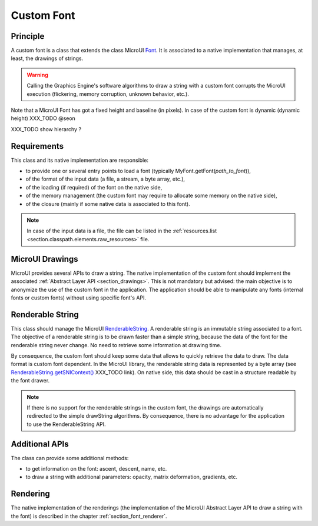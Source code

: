 .. _section_font_custom:

===========
Custom Font
===========

Principle
=========

A custom font is a class that extends the class MicroUI `Font`_.
It is associated to a native implementation that manages, at least, the drawings of strings.

.. warning:: Calling the Graphics Engine's software algorithms to draw a string with a custom font corrupts the MicroUI execution (flickering, memory corruption, unknown behavior, etc.).

Note that a MicroUI Font has got a fixed height and baseline (in pixels).
In case of the custom font is dynamic (dynamic height) XXX_TODO @seon

XXX_TODO show hierarchy ?

Requirements
============

This class and its native implementation are responsible:

* to provide one or several entry points to load a font (typically MyFont.getFont(*path_to_font*)),
* of the format of the input data (a file, a stream, a byte array, etc.),
* of the loading (if required) of the font on the native side,
* of the memory management (the custom font may require to allocate some memory on the native side),
* of the closure (mainly if some native data is associated to this font).

.. note:: In case of the input data is a file, the file can be listed in the :ref:`resources.list <section.classpath.elements.raw_resources>` file.

MicroUI Drawings
================

MicroUI provides several APIs to draw a string.
The native implementation of the custom font should implement the associated :ref:`Abstract Layer API <section_drawings>`.
This is not mandatory but advised: the main objective is to anonymize the use of the custom font in the application.
The application should be able to manipulate any fonts (internal fonts or custom fonts) without using specific font's API.

Renderable String
=================

This class should manage the MicroUI `RenderableString`_.
A renderable string is an immutable string associated to a font.
The objective of a renderable string is to be drawn faster than a simple string, because the data of the font for the renderable string never change.
No need to retrieve some information at drawing time.

By consequence, the custom font should keep some data that allows to quickly retrieve the data to draw.
The data format is custom font dependent. 
In the MicroUI library, the renderable string data is represented by a byte array (see `RenderableString.getSNIContext()`_ XXX_TODO link).
On native side, this data should be cast in a structure readable by the font drawer.

.. note:: If there is no support for the renderable strings in the custom font, the drawings are automatically redirected to the simple drawString algorithms. By consequence, there is no advantage for the application to use the RenderableString API.


Additional APIs
===============

The class can provide some additional methods:

* to get information on the font: ascent, descent, name, etc.
* to draw a string with additional parameters: opacity, matrix deformation, gradients, etc.

Rendering
=========

The native implementation of the renderings (the implementation of the MicroUI Abstract Layer API to draw a string with the font) is described in the chapter :ref:`section_font_renderer`.

.. _Font: https://repository.microej.com/javadoc/microej_5.x/apis/ej/microui/display/Font.html#
.. _RenderableString: https://repository.microej.com/javadoc/microej_5.x/apis/ej/microui/display/RenderableString.html#
.. _RenderableString.getSNIContext(): https://repository.microej.com/javadoc/microej_5.x/apis/ej/microui/display/RenderableString.html#

..
   | Copyright 2008-2024, MicroEJ Corp. Content in this space is free 
   for read and redistribute. Except if otherwise stated, modification 
   is subject to MicroEJ Corp prior approval.
   | MicroEJ is a trademark of MicroEJ Corp. All other trademarks and 
   copyrights are the property of their respective owners.
